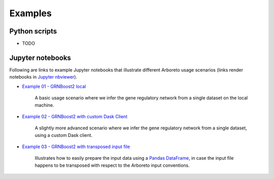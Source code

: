 
.. _`Example 01 - GRNBoost2 local`: https://nbviewer.jupyter.org/github/tmoerman/arboreto/blob/master/notebooks/examples/ex_01_grnboost2_local.ipynb
.. _`Example 02 - GRNBoost2 with custom Dask Client`: https://nbviewer.jupyter.org/github/tmoerman/arboreto/blob/master/notebooks/examples/ex_02_grnboost2_custom_client.ipynb
.. _`Example 03 - GRNBoost2 with transposed input file`: https://nbviewer.jupyter.org/github/tmoerman/arboreto/blob/master/notebooks/examples/ex_03_grnboost2_transposed_input_file.ipynb
.. _`Jupyter nbviewer`: https://nbviewer.jupyter.org/
.. _pandas: https://pandas.pydata.org/
.. _DataFrame: http://pandas.pydata.org/pandas-docs/stable/dsintro.html#dataframe

Examples
========

Python scripts
--------------

* TODO

Jupyter notebooks
-----------------

Following are links to example Jupyter notebooks that illustrate different
Arboreto usage scenarios (links render notebooks in `Jupyter nbviewer`_).

* `Example 01 - GRNBoost2 local`_

    A basic usage scenario where we infer the gene regulatory network from a single dataset on the local machine.

* `Example 02 - GRNBoost2 with custom Dask Client`_

    A slightly more advanced scenario where we infer the gene regulatory network from a single dataset, using a custom Dask client.

* `Example 03 - GRNBoost2 with transposed input file`_

    Illustrates how to easily prepare the input data using a Pandas_ DataFrame_, in case the input file happens to be transposed with respect to the Arboreto input conventions.
